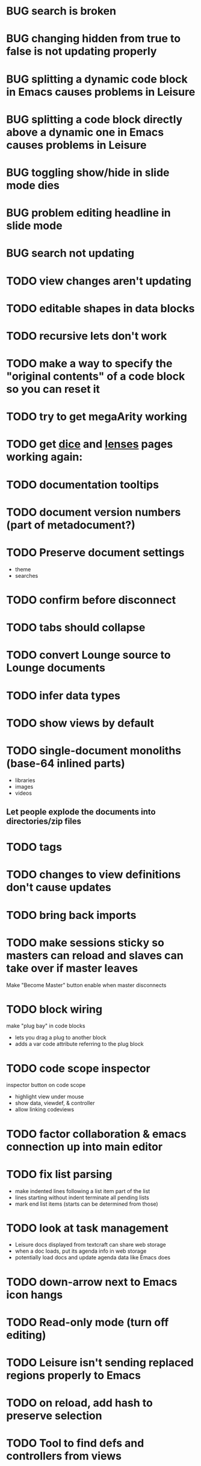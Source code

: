 * BUG search is broken
* BUG changing hidden from true to false is not updating properly
* BUG splitting a dynamic code block in Emacs causes problems in Leisure
* BUG splitting a code block directly above a dynamic one in Emacs causes problems in Leisure
* BUG toggling show/hide in slide mode dies
* BUG problem editing headline in slide mode
* BUG search not updating
* TODO view changes aren't updating
* TODO editable shapes in data blocks
* TODO recursive lets don't work
* TODO make a way to specify the "original contents" of a code block so you can reset it
* TODO try to get megaArity working
* TODO get [[http://textcraft.org:3000/#load=/demo/dice.lorg][dice]] and [[http://textcraft.org:3000/#load=/demo/lib/lenses.lorg][lenses]] pages working again: 
* TODO documentation tooltips
* TODO document version numbers (part of metadocument?)
* TODO Preserve document settings
- theme
- searches
* TODO confirm before disconnect
* TODO tabs should collapse
* TODO convert Lounge source to Lounge documents
* TODO infer data types
* TODO show views by default
* TODO single-document monoliths (base-64 inlined parts)
- libraries
- images
- videos
** Let people explode the documents into directories/zip files
* TODO tags
* TODO changes to view definitions don't cause updates
* TODO bring back imports
* TODO make sessions sticky so masters can reload and slaves can take over if master leaves
Make "Become Master" button enable when master disconnects
* TODO block wiring
make "plug bay" in code blocks
- lets you drag a plug to another block
- adds a var code attribute referring to the plug block
* TODO code scope inspector
inspector button on code scope
- highlight view under mouse
- show data, viewdef, & controller
- allow linking codeviews
* TODO factor collaboration & emacs connection up into main editor
* TODO fix list parsing
- make indented lines following a list item part of the list
- lines starting without indent terminate all pending lists
- mark end list items (starts can be determined from those)
* TODO look at task management
- Leisure docs displayed from textcraft can share web storage
- when a doc loads, put its agenda info in web storage
- potentially load docs and update agenda data like Emacs does
* TODO down-arrow next to Emacs icon hangs
* TODO Read-only mode (turn off editing)
* TODO Leisure isn't sending replaced regions properly to Emacs
* TODO on reload, add hash to preserve selection
* TODO Tool to find defs and controllers from views
* TODO nice text color against white bgnd: #4D4D4C
* TODO time slider (use undo/redo)
* TODO convert source to Leisure files
* TODO announcement form
- melpa package
- screen cast
- demo repo
- start with fresh emacs
* TODO add begin_example/end_example (and more) to org parsing
center, abstract, note, ...
Check [[https://github.com/fniessen/org-html-themes]]
* TODO ditaa doesn't refresh properly
* TODO use Courier for unknown programming languages
* TODO mode to only show blocks with certain tags
hides cruft so you can just look at the code
* TODO indicate the age of each block
* TODO make headlines bigger in plain mode
* TODO when diag is enabled, check inserted text
* TODO slider stays up when you scroll and doesn't scroll with the page
* TODO load parameter so people can view the example without Emacs
  provide plantuml and ditaa files for the current text (use /tmp/blah on the site)
* TODO allow links in simple markup (but not inside other links)        :org:
* TODO load *and save* gists or fiddles
* TODO use :exports to control code appearance
  :exports code
  :exports both
* TODO Check out [[https://disqus.com/][disqus]] for code comments [[https://disqus.com/api/docs/requests/][disqus api]]
* TODO extract doc strings between name and begin_src
* TODO extract doc strings from sourcemap, before code
* TODO get toolbar theming working (at least get steampunk toolbar to work)
* TODO widgets for Emacs demo
* TODO code block views (replace whole code block)
* TODO code result views (replace results area)
* TODO updating
* TODO teach minimal updates about top-level headlines
* TODO move leisure stuff out of METEOR-OLD
* TODO make errors insert into highlighted syntax (check out Prism's [[http://prismjs.com/extending.html#writing-plugins][hooks]])
* TODO Make editor use docOffsets and domCursors, remove getPositionForBlock, etc.
* TODO erroneous links should have tooltips on the entire link, not just the X
* TODO make p2p use emacs protocol
* Project list
- fix up look and feel
- host services
  - files
  - shell
- tables / spreadsheet
- slide view
- value sliders (numeric, color, weekday, month, etc.)
- metadocuments
- scope chains
- Sorcery integration with CS sourcemaps
- drag and drop images
- updating, result views / test cases
- tab-collapse
- minimal rendering
- multiple cursors / occurrance editing
- block sources (imports, comments, external data)
  - convert a URL to a stream of blocks
    - doesn't edit the file or local storage, just creates a temporary block source
  - import a file
  - local blocks
- comments
  - comment on named blocks
    - autogen source block ids using #+ID: keyword
      - make edits manage the block ID, copies get their own, etc.
    - rename can redirect old comments to new block
  - approval block sources (maybe imports)
    - approve a comment (store a hash of it)
    - approve a user (store a comment block source)
  - users can have local approal block sources
- keybindings for things
  - switch to/from plain mode
* Critical project list
- code scopes
- p2p
- storage
* Search stuff
- switch to suffix list
- search history
- search type drop-down
- case sensitive, regexp
- highlight results
* TODO spreadsheet, table rendering
* TODO make more value editors
- colors
- calendars
- clocks
- region names
- human name pickers
* TODO make UI system to use a data filter to manage view definition
* TODO coffeescript errors should deal with sourcemaps properly [[https://github.com/rich-harris/sorcery][sorcery]]
* TODO use handlebars partials instead of templates[]?
* TODO keep cursor at EOL if collaborative change deletes rest of line
* TODO display symantic errors properly (deal with stack trace and sourcemap)
* TODO Fancy: display results after expressions?
* TODO make a host service (ssh, shell, python, Java, etc.)
Basically tramp for Leisure
- Leisure should ask for confirmation from user before connecting to local/nonpublic services
* TODO more separate projects
- UI system
- evaluator
- scope chains
* TODO scope chains
- make evalScope(str) -> [result, newEval]
- use this for dynamic edits
- keep a currentScope variable for the current evalScope function
- keep the old one around to reuse when people make successive edits to the same block
* TODO check whether we should use browserify instead of requirejs
we'll keep requirejs for now, but browserify looks to be much simpler and friendlier to use
* TODO Look at supporting [[http://sweetjs.org/][sweetjs]]
* TODO verify whether @ needs a fat arrow in runtime.coffee:Leisure_token.prototype.toString()
* TODO code comments and metadocuments
- keep comments in the metadocument?
- secure comment edit/insert using OAuth?
* TODO make editor support hidden blocks
a newline after a block preceding a hidden block should insert a block
immediately after the visible block
* Innovations
** TODO reimplement drop image
*** Add "inline" option in the image context menu
- convert it to a named src block
- present it as a data link
** Code Scopes
use an editor that 
*** TODO select text and create a floating code scope using cursor menu
** TODO Collapsible document outline
Open in a code scope to get a floating outline
* TODO Storage
- checkpointing and loading
  - Github: make a branch for each session?
  - webtorrent: [[https://github.com/feross/webtorrent]]
- local file load/store
* TODO generate monolithic, minified JS file
* Short list -- announcement
** BUG inserting char at start of doc in plain mode makes cursor disappear
** BUG appended slide in plain mode disappears
** TODO make appendData autoappend slide if it doesn't exist
** TODO add ids to data blocks so they are preserved on checkpoint and links continue to work
** TODO - code scope -- set of code boxes retrieved from doc
Need this for the game so you can see things as you play
  - code scope should update even if the data's slide is hidden (modify parent cache?)
  - as many code scopes as you want
  - block/function search
  - filter by tag -- useful for DSL help, etc
  - list of blocks/functions
  - caller/callee functions
    - hovering over a function should pop up a panel with a button for callers/callees
  - block edit history (list of function names which can expand to editable contents)
    - sort history chronologically or alphabetically
    - expand this to a search box, callers, callees
  - contents should be editable
  - attach to
    - document
    - slide
** TODO Special feel: working in Leisure should feel special
- Music and sounds for different themes
- cartoon boinging sounds for errors
- different sounds for changing different types of blocks
** TODO Balkan theme
- Music such as Borino (try to get permission from Beats Antique, Balkan Beat Box)
- Dracula
- dark castles
** TODO probably too many calls to render and restorePosition during event processing
- processChanges calls render (which saves the position)
- changeStructure indirectly calls processChanges
  - calls render at the end
- editBlock calls changeStructure
  - restores dom position manually
** TODO isometric tile game doc
** TODO make Leisure value sliders use the AST to handle nonnumeric data
- notes should increment properly
** TODO rewrite compiler to use a HAMT and remove monads from as much as possible
** TODO defer initial record processing until after Leisure finishes initializing
** TODO data observers
- fire when data changes
- API
  - add(data)
  - remove(data)
  - update(data, oldData)
** TODO index observers
- code block that defines API methods that react to index changes
- API
  - indexChange(newIndex, oldIndex)
  - add(data)
  - remove(data)
  - update(data, oldData)
** TODO Music box document
- multiuser
- songs
  - organize patterns
- patterns
  - monadic
    - chain can handle runtime changes
    - need a way to commit blocks
      - a way to switch from the old definition to the new
      - still saves changes
      - has notion of "currently edited version"
      - maybe allow a #+COMMITED keyword between #+BEGIN_SRC and #+END_SRC
        - code between #+COMMITED and #+END_SRC is the committed code
        - code between #+BEGIN_SRC and #+COMMITTED is the editing version
  - data
    - sorted by position value
    - each pattern defines its own index
    - entries are created muted -- use active flag to turn on a piece of data
    - data controls the song
    - player state is local
- each browser has its own player
- procedures can change the player objects
** TODO AST buttons are inside of number slider elements
** TODO add loot to dice page
** TODO test nested imports
** TODO editing a fancy code block's name slot has problems
- inserting in a blank name slot should create a name keyword
- newlines don't work properly
** TODO redefining a token pack doesn't remove the previous one for that name
** TODO redefining a defCase doesn't work
** TODO adding an import fails to create import property in block (have to revert)
** TODO insert right before a #+BEGIN_SRC fails
** TODO change checkSourceMod
- make changeStructure return existing changed blocks (added or changed, not removed)
- call executeSource from editBlock instead of keyup
** TODO meta-1 inserts a 1
** TODO cache compiled Leisure JS in blocks
- keep change count in info block
- cache code in leisure block and keep change count
- edits recache code and propagate to connected clients
- initial reads recompile code with old counts
  - connected clients can ignore cache updates from reads if block text hasn't changed
** TODO fix game.lorg's layout
** TODO support multiple imports per headline
add support for multiple property values
** TODO headline blocks should contain their properties
Right now, properties are stored in chunks following headlines
** TODO add editor objects
- editor for plain and fancy modes
  - customize key bindings (backspace vs. fancyBackspace, etc.)
- factor out editor into tiny extensible package
  - save other people from this pain
  - list difficulties
  - talk about model-generation solution
** TODO redo value slider creation
base it on org text, not DOM text
** TODO fix ast popup placement
** TODO bring back ast node/code highlighting
** TODO merge root.modCancelled wth root.ignoreModCheck
** TODO pop up a toolbar for code blocks
** TODO make the selection bubble pop up a toolbar
** TODO allow views to markup headlines and meat blocks
- use shadow to rearrange parts, etc. like
- simplify markup for views based on chunks
  - headline boilerplate
  - headline content
  - headline tags
  - headline properties
  - headline contents
    - meat
    - other headlines
** TODO make compiler work for lorg files
- defs run all the time
- notebook-only blocks run only in the notebook
  - HTML & CSS blocks
- integrate compilation into backend for importing -- keep compiled version in Mongo
- in notebooks, newly declared js/cs variables won't add to the scope
  - use a nested eval function to access private variables
  - for new code, use parser check for new variables
    - if there are new variables, generate a new nested eval function
  - a page refresh will probably be needed if nesting level becomes too great
** TODO fix selection bubble in shadow.lorg
- in testShadow view definition
- beginning of 2nd line (under <span>)
** TODO use CSS selectors for event binding, like Meteor does (kudos to Meteor)
** TODO create an STM-like "transaction block" that can redo if there are data conflicts
- record ids of data fetched in the block
- buffer up "puts"
- send puts to the server along with fetched ids
- fail if sent ids are not current ones
** TODO improve monad impl?
- should bind.cons just be a map?
- IO monad could convert values to IOs
  - [(print 1) (print 2)] could print 1 and 2
  - could uncomment and use asIO for this
  - could fix compiler so it works in this model
** TODO rename "Monad" to "IO" in coffeeScript codebase
** TODO make sidebars work for any headline level
** TODO make checkpoint ask for commmit message
** TODO make revert redefine funcs
** TODO define showHtml.parseError to show a small error symbol that hover-expands to the message
** TODO *update jqueryui to get selectmenu widget*
** TODO warning for potentially misspelled index names
- index defs that refer to empty indexes
- data index names for indexes that only contain one piece of data
** TODO disable checkpoint and revert buttons if there are no changes
- use the info record to report changes
** TODO switch from persistent-hash-trie to [[https://github.com/facebook/immutable-js][immutable-js]]
- it's already located in 5-immutable.js
** TODO attach block documentation/properties to JS/CS functions
- parse code to find function names
- add properties to funcs after eval
** TODO use JIT technique for global names?  Maybe V8 will dynamically inline, anyway?
- when a symbol is *redefined*, increment a version counter
- mark top-level functions with the version counter value at compile time
- when a function runs, check the version number
- if the function is out of date, recompile it
- use new name space for evaluated defs
  - L_x is a function
  - L$_ is the result
- this allows funcs to resolve global names in advance
- this trades off one verrsion check for all of the global name function calls
** TODO some way to control access to the root documents
- maybe just a random URL, for now
** TODO warning for controllers that don't define @initializeView
** TODO warning for observers that don't define @update
** TODO fix parsing bugs
- * Caveats slide is not parsed as a slide
- newline at end of list double NL after it is not properly rendered in fancy
** TODO reactivate note button
** TODO reactivete selection bubble
** TODO collaboration
- multple documents on a session
- show users' cursors/selections
- react to adds/changes/removes of widget types in HTML blocks (preparse attributes)
- hooks for programs to react to data changes (subscriptions)
** TODO JavaScript/CoffeeScript source blocks
** TODO fix floaty notes
** DONE get importing working with solomon
   CLOSED: [2015-02-02 Mon 14:11]
** DONE named blocks in doc should override those in imported docs
   CLOSED: [2015-02-01 Sun 22:40]
** DONE fix imported indexed data
   CLOSED: [2015-01-02 Fri 01:06]
** DONE value slider final value isn't always used
   CLOSED: [2015-01-01 Thu 13:07]
** DONE put origin in all blocks & use regular paths for imports (instead of import/)
   CLOSED: [2015-01-01 Thu 10:24]
** DONE editing headline doesn't move cursor
   CLOSED: [2014-12-30 Tue 16:50]
** DONE Document importing
   CLOSED: [2014-12-30 Tue 14:56]
- headline property: import
  - the imported doc may inject data into the headline with copy-on-write
  - blocks have origin set to the document id
  - when there's a change, make a clone if there's an origin
** DONE AST buttons are horked for code containing blank lines
   CLOSED: [2014-12-23 Tue 23:04]
** DONE bad behavior after editing 3 + 4
   CLOSED: [2014-12-23 Tue 09:02]
- delete and reinsert space
- moving forward at EOL requires two key presses
- AST buttons hork
- problems only occur with local editing, not remote
** DONE code view doesn't handle rapid typing when there are numbers and operators
   CLOSED: [2014-12-22 Mon 21:00]
** DONE typing a character on the first new blank line adds another blank line
   CLOSED: [2014-12-22 Mon 20:50]
** DONE handle inserts with org change/regen
   CLOSED: [2014-12-22 Mon 20:50]
** DONE you can delete the newline before the inline html in shadow.lorg, fancy mode
   CLOSED: [2014-12-22 Mon 10:17]
** DONE fix up backspace/del to check org text
   CLOSED: [2014-12-22 Mon 10:17]
- deleting newlines should regen the HTML
- fancy deletes before or after the current block should be disallowed
** DONE error adding newline after headline in fancy mode
   CLOSED: [2014-12-21 Sun 19:36]
- headline is immediately followed by an HTML block
** DONE check out CKEditor
   CLOSED: [2014-12-21 Sun 19:37]
Didn't see an easy way to programmatically define widgets -- need to make files
- inline mode: [[http://ckeditor.com/demo#inline]]
- use [[http://nightly.ckeditor.com/14-12-17-07-09/standard/samples/datafiltering.html][advanced content filter]] for supported markup
- use [[http://stackoverflow.com/a/17760912/1026782][dataProcessor]] to convert HTML/orgFile
- bind arrow keys in editor to move between regions
- make HTML blocks explicitly create an HTML chunk
- blank lines make paragraphs so blocks can be inline
  - like [[http://localhost:3000/#load=/shadow.lorg][the html block in this page]]
- use contenteditable to selectively allow editing in source views, etc.
** DONE change meat to spans
   CLOSED: [2014-12-06 Sat 13:12]
- markup is breaking
- this allows inline views to work
- meat-breaks should be paper-thin divs
** DONE use white-space: pre-line for rich text formattting
   CLOSED: [2014-12-06 Sat 13:13]
- changed approach
** DONE fix inline one-liner code boxes
   CLOSED: [2014-12-07 Sun 13:33]
- an inline code editor
- an inline results box view
- an inline code + results view
- shortcuts to create the two views
** DONE buffered results in fancy mode
   CLOSED: [2014-12-07 Sun 15:06]
- put results in all at once instead of incrementally
* Milestone features
- indexedDB reorg
  - use a single db to store all Leisure data for a site
    - makes it easier to toast data
  - use an object store to register all DBs with expiration dates
    - scan registry whenever a page opens to remove expired dbs
- user accounts
  - prevent spam on announcement
    - protected files (only demo mode allows anonymous editing)
    - metadocuments
      - contain protection info
      - user permissions
      - only owners can directly edit metadocument
- make trivial code block headers/footers hidden and slide out when you focus in the code
- add "index" attribute to yaml blocks
  - :index names[name] numbers[number]
  - format: indexName[attrName]
    - indices[indexName][attrName] = [data...]
  - "index" helper {{#each (index 'cards' player)}} ... {{/each}}
    - uses index on cards: :index cards[player]
    - iterates over a player's cards
- time-travel slider
  - go back in time to any point in the session
  - go back to checkpoints that are earlier than the session
  - keep all changes on server? -- could trim by checkpoint at need
- fix Leisure build process
- optimize fully applied function calls
  - create main func anc call that instead of partial funcs
  - don't use reflection to record args)
- use views for everything
  - slides
  - code blocks
  - Use GUI templates for slides
- hide/show code blocks/block comments
- switch to object.observe() for change monitoring
- cleanup observers[] and codeContexts[] when a code block disappears
- JavaScript/CoffeeScript source blocks
- Leisure "model" type (like html or svg results)
  - useful in code views
- collaboration
  - show users' cursors/selections
  - persistence: git
  - toggle synchronizing
  - document history/branches?  This would require a merge tool...
- multiple documents per session (each document can function as a data channel)
- server-side code can transfer data into a document -- inbox documents
- X GUI templates -- HTML source block defines a new widget type
  - X define handlebars helpers for input, views, etc
  - X widget code blocks (like test cases)
- X draggable images
- X data
- notes
- slide clones
- code scopes
- Compilable notebooks (all Leisure source code in viewable/editable *.lorg format)
- make fancyOrg:getSelectionDescriptor line-based for better selection preservation
* Short-term Leisure-org plan
- collaboration service
  - handle local adds/removes
  - show users' cursors/selections
  - persistence: git
  - Leisure could run on a server or in one of the browsers (in a WebWorker for sandboxing)
  - notebook monadic environment
    - print can patch the notebook
  - some monads can remotely to all notebooks or just the current notebook
  - notebook commands
    - patch notebook
  - Leisure commands
    - broadcast notebook patch
    - eval
  - toggle synchronizing
  - X each document gets local storage for user-local and user-private data
    - X ":local: true" blocks are in the document, initialized for everyone, but stored locally
  - X head record contains unique ID
    - X reinitializes private document when it changes
- JavaScript and CoffeeScript src blocks
- Compilable notebooks
  - into JavaScript module
  - export data sets
- data
  - query
    - use datalog, like datomic?
- security
  - run privileged code only in a web worker
- fancy/basic mode for each slide
- notes
  - Types of slides (value of "note" property)
    - open slide -- can contain sidebar notes (this is the default value of the note property)
    - sidebar
    - float
  - note property changes slide presentation into floating note or sidebar note
  - each slide could have a control to turn it into a note
  - like a Smalltalk workspace, but a full sub-document
- slide clones
  - cannot contain sidebar notes
- event framework -- use script tag to bind events on parent when it is displayed
- local things -- only exist in your browser, not part of the shared doc, but logically part of it
  - treated as part of doc for local user; code scopes index them, etc.
  - local slides
  - local-on-write -- local slide created on editing that overrides slide
    - notify user if original changes (use SHA)
    - allow revert
  - local properties -- useful for private notes, etc
  - defs in local notes should be loud
  - some local slides could be shared across documents
    - import shared local notes by tag
- take HTML markup out of name block and put it in CSS
- make code-names auto-create
  - generate empty div for people to type a name in
- code scope -- set of code boxes retrieved from doc
  - as many code scopes as you want
  - block/function search
  - filter by tag -- useful for DSL help, etc
  - list of blocks/functions
  - caller/callee functions
    - hovering over a function should pop up a panel with a button for callers/callees
  - block edit history (list of function names which can expand to editable contents)
    - sort history chronologically or alphabetically
    - expand this to a search box, callers, callees
  - contents should be editable
  - attach to
    - document
    - slide
- use unlabelled issues for comments, since other people can't add labels
- fix test cases
- bug: expanded test cases will sometimes get double comment blocks added in the DOM
- bug: headline tags don't render properly
- bug: links don't parse right at the beginning of a section
- bug: test cases don't preserve the expected value
- bug: sometimes the click() functions are ignored on the next/prev slide buttons
- bug: doesn't handle empty expressions in a test case
- allow easier creation of code boxes
- allow retroactively adding code name and doc strings to existing code boxes
- doc strings (text after name) -- pop up on mouse over (if mouse stays on word for a while)
- parse lorg files from command line
- list parsing: items are only under a list if they are indented past the dash
- on github save conflict, create temp branch and merge it
- hide comments button when editing a local file
- tutorial
  - use private COW notes for exercises
- key bindings
- link selections in AST display and source text
- toggle button for plain/fancy on boxes?  This would allow editing output
- straighten out root.currentMode and root.orgApi
- session persistence for each Leisure doc
  - save selection and scroll offset of doc
  - save contents and locations open code scopes
  - svae contents and locations of private notes
- libraries
  - copied into the document, not externally referenced
  - should contain their own version and location info so you can update
  - probably copied as a child of a "libraries" slide
- pluggable page elements
  - "#+BEGIN_SRC css :id steampunk" could redefine the steampunk style
  - an HTML block with an id can replace the whole Leisure bar (rebind events afterwards)
- undo tree, like in emacs
- name spaces
- background Leisure execution
  - run monads in a web worker
  - useful for intensive Leisure code that analyzes documents, etc
- Java code generation
- Alternate code generation should speed up execution
 use array values instead of function values -- already getting arguments array, anyway

 [value] or [null, func]

 if length == 2, then it has not been memoized, yet.
- precompiled docs
  - load the doc -- don't run code in the doc
  - load the JS file
- [ ] full-screen app mode (for Leisure button?)
- [ ] recursive let defs don't work
- [ ] forward references in let don't work
- [ ] fix headline tag fancy markup; check property example
- [ ] support Ast display for let blocks
- [ ] scrub ': ' out of expected value tooltips
- [ ] put code into tooltips, above expected value
- [ ] make test case creation run the code?
- [ ] doc comments -> function properties / usage hover help
- [ ] Simple pattern matching
- [ ] Make repl parse org format
- [ ] Make arrow buttons show for non-dynamic code blocks
- [ ] Simplified exprs, like in calc
- [ ] Source maps
- [ ] Make Leisure button show controls
** Environment
*** Cheap to use
- Runs in a browser
- You don't need to own a computer
- No install needed
- Can use Github for storage
*** You can open the hood
- ASTs
- Dynamic expressions (value sliders help)
- Test cases run when code changes
- Display partially applied functions in a way that makes sense!
*** Document interface
- Good for books and tutorials
  - code and examples all work
- better than a REPL
  - REPLs are mostly read-only (except for the bottom line)
- better communication
  - modify/run test cases and example code
  - [ ] (DEMO) HTML in the doc can be accessible to the program
  - maybe actual code reuse, because people can understand how to use your code!
  - pride of ownership -- you can make your source code fun to look at (imagine...)
- Reproducible research
  - programs can contain their own examples and example data
  - data is in the document itself
    - programs can modify the document
*** Social coding
- Get feedback from other people directly on your code
** Document-based concepts
*** The whole project
*** Storage
*** Access to source document as it runs -- it can edit its own code
*** Leisure structure for document (and editing monads)
** Art deco links
http://lindacee.hubpages.com/hub/Toasters-of-the-1920s
https://www.pinterest.com/esmellaca/art-deco/
* Finished for Talk
- [X] save to file & github
- [X] Saving to github/restfulgit -- restfulgit not done
  - [[https://github.com/hulu/restfulgit]]
  - [[http://gitlab.org/]]
- [X] update qr-codes
- [X] change slide controls to page up/down
- [X] ast for myLast leaves out lines after first
- [X] Convert old slide presentation
- [X] Art deco look
- [X] Get "add comment" working
- [X] Test cases (create test case button, etc.)
- [X] Theme switch monad (in case steampunk theme doesn't work with projector)
- [X] markup (images, links)
- [X] markup (bold, italic, underline)
- [X] markup (make bullets look nicer)
- [X] vertically center displayed HTML
- [X] parse list items
- [X] Slide view
- [X] Value sliders
- [X] Make reparsing just reshow the results, not reexecute the exprs
- [X] only execute defs on load or keypress -- don't execute dynamics except on kepress
- [X] ASTs
- [X] make results HTML-friendly
- [X] fix problem with left-right arrows when in number spans
- [X] Talk: Disclaimer
  - work in progress
  - some rough-cuts have already been polished (to some extent)
- Talk: Stuff to play with
  - A new language (with some neat stuff)
  - A new environment (with some neat stuff)
  - For kids!
  - For grownups!
  - Maybe even jaded, expert grownups...
- [X] Talk: Crisis in the field

...current incoming students have grown up with video games and use
iPhones daily.  Furthermore, they now arrive from high school with incredibly
weak backgrounds.  We used to require calculus before beginning CS.  But now
we don't require calculus at all! (Or we'd have no majors.)  When they see
programming, even in very high-level languages, many incoming students recoil.
They really enjoy *using* computers and may have even installed Windows, but
they don't like building things...

-- private communication from a prominent CS professor

  - And yet, Minecraft is so popular...
  - People even build computers inside of Minecraft, like NandToTetris...
    [[http://i1.ytimg.com/vi/zxcpWS-lKDw/mqdefault.jpg]]
  - Programming for me is a lot like Minecraft
  - Can help it be more like Minecraft for other people?

  - Talk: Project Hieroglyph

    I have followed the dwindling of the space program with sadness, even bitterness.
    Where’s my orbiting, donut-shaped space station? Where’s my fleet of colossal
    Nova rockets? Where’s my ticket to Mars?...

    “You’re the ones who’ve been slacking off!” proclaimed Michael Crow, the President
    of Arizona State University, when I ran all of this by him later. He was referring,
    of course, to the science fiction writers. The scientists and engineers, he seemed
    to be saying, were ready, and looking for things to do. Time for the SF writers to
    start pulling their weight!

    -- Neal Stephenson

    Stephenson has put together a project to get write stories that are, "throwbacks, in
    a manner of speaking, to 1950′s-style SF, in that they would depict futures in which
    Big Stuff Got Done"

  - Talk: Dynabook
    - Alan Kay's concept from 1972
      - goes back to his research in the 60s
    - We already have machines powerful enough
    - Maybe a special type of document can provide what's missing...
    - It needs to be free and easy to use (no install, etc.)
    - What if each document was like its own computer?
      - documents can contain media
      - versioning can provide state
    - What the document's source was meant to be part of the document itself
      - End-user multimedia document
      - Interactive
      - Annotated source code (maybe hidden by default)
      - Editable at runtime
    - These concepts aren't /that/ new, they just hasn't been that accessible to people, lately
      - Smalltalk -- a smalltalk image is almost a document (not really linear)
      - Hypercard
      - EMACS, with file-local variables
      - Oberon (Acme, Wily, Ober)
      - Tiddlywiki
    - Mathematica is probably the closest thing to Leisure out there
      - It's far from free
    - HTML5 really has a lot of promise for this!
      - HTML is made for documents (uh... duh?)
      - You can edit HTML in a browser
      - HTML documents can present a lot of different types of media
      - web services can fill in the blanks
    - In Stephenson's book Diamond Age: Or, a Young Lady's Illustrated Primer, the primer is essentially a dynabook
  - [X] Talk: computing education
    - fun is important
    - promote building
      - promote pride of ownership
      - documents, not just source fies
      - media embedded in documents
      - each document can be like a tiny computer
    - improve communication and understanding (human-human and human-computer)
      - REPLs are good, but they are mostly read-only, except for the line at the bottom
      - Watch expressions are good
        - why can't you have some that run */all the time/*
        - watch expressions are almost test cases...
      - Interactive examples directly in the source
      - Interact with the program directly through the source code
      - Interact with the author directly through the source code
      - With better understanding, people might actually reuse code
        - instead of rewriting it
    - promote exploration -- peeking under the hood
      - view ASTs
      - dynamic expression results update as you type (or slide)
      - dynamic test cases update as you type
      - partially applied functions are completely first-class (parameters are visible and usable)

  - [X] Talk: orgMode -- a document-centric view of computing
    - /very/ rich */text/* documents that produce more than just nice looking text
    - Leisure functions inherit block name & tags
    - data storage in document
      - a document can act to some extent like a Smalltalk image
      - remote documents fit well with the web
    - tags for code visibility, categorization
    - docs can run code when loaded (def blocks -- old EMACS trick)
    - JavaScript orgMode parser is a separate open source project
  - [ ] Talk: HTML5, contenteditable, DOM/text conversion
  - [X] Talk: Github hookup
    - storage
    - you see other peoples' comments in your code (Github lets you ban them, too)
    - you can comment on other peoples' code
  - [X] Talk: partial application
  - [ ] Talk: function advice (talk about advice names), defCase
  - [ ] Talk: document storage
  - [ ] Talk: future: code scopes view document as a code database
    - search box lets you edit in-place
    - names and tags for code blocks
  - [ ] Talk: future: code google
    - static inclusion (updatable subdocuments)
* Resources
[[http://orgmode.org/worg/dev/org-syntax.html][Org syntax]]
[[http://phantomjs.org/][PhantomJS]]
[[https://github.com/cemerick/austin][Austin ClojureScript REPL]]
* Todo Items
  :PROPERTIES:
  :ID:       41b927b5-242d-4552-b7ac-5ef44eccf79e
  :END:
** TODO Connect with Floobits
   :PROPERTIES:
   :ID:       07ec1b14-aa7a-4879-845f-64deac6638cf
   :END:
** TODO Make markup regular, so every headline has textborder, etc.
   :PROPERTIES:
   :ID:       3a564b52-b404-415d-b5a7-8eec1715a149
   :END:
** TODO Stream fusion                                               :leisure:
   :PROPERTIES:
   :ID:       5c9ce52c-dce2-4d93-b578-8034bcdb3973
   :END:
** TODO use script elements and document.currentScript for interactive HTML :leisure:org:
   :PROPERTIES:
   :ID:       839f3a8c-bfdb-49d4-b5cc-b22f47607966
   :END:
** TODO simple pattern matching                                     :leisure:
  :PROPERTIES:
  :ID:       fa9ddb5e-20bc-4b5c-beef-348f21864136
  :END:

namespace for pattern match macros

match obj
  left l -> print concat['left ' l]
  right r -> print concat['right ' r]
  -> print concat['bad type: ' either]

left and right are pattern-match macros, defined with defPattern, stored in a pattern alist

defPattern left obj | hasType obj left -> [(obj id id)]
defPattern right obj | hasType obj right -> [(obj id id)]

match uses continuation pattern to build up expr:
\\
  l = obj id id
  r = obj id id
  .
  hasType obj left
    print concat['left ' l]
    hasType obj right
      print concat['left ' l]
      print concat['bad type: ' obj]

*** Matching lists (lists/vectors)
[]

[x y | z]
x is the first item
y is the second item
z is the rest of the list

[|z]
z is the entire list, but it must be a list (or vector, etc.)

*** Matching maps (alists/hamts)
{key:pattern key:pattern ...}
like
{"hello": h}
keys can be any expression and are evaluated in order:
{"hello":h h:x x:y}

{x y z}
same as
{"x":x "y":y "z":z}
** TODO partially parse the doc, parsing collapsed regions on demand? :leisure:org:
   :PROPERTIES:
   :ID:       1edff1e9-8588-4c80-bc1c-c6e11064c909
   :END:
** TODO save viewed comment counts in webstorage                :leisure:org:
   :PROPERTIES:
   :ID:       3efa560e-4c5b-437a-955c-d52976e511fa
   :END:
Add "mark as unread" button
** TODO handle comment issue deletion update                    :leisure:org:
   :PROPERTIES:
   :ID:       cd8513db-fbc6-4a9c-aac4-8002c0d9baa3
   :END:
** TODO make group close tokens ignore indentation rules            :leisure:
   :PROPERTIES:
   :ID:       9ef043e3-9443-49f9-92e0-5e905d287120
   :END:
** TODO Recompute all dynamic blocks when a dynamic or def changes :leisure:org:
   :PROPERTIES:
   :ID:       37b775c1-9659-41fe-9f8e-0b8fe9253cac
   :END:
** TODO Special issue with node-webkit -- need to rebuild stuff   :leisure:
   :PROPERTIES:
   :ID:       9e4930df-7b48-41ec-a464-15dcf6542d6b
   :END:
https://github.com/rogerwang/node-webkit/wiki/Using-Node-modules
** TODO Source maps                                             :leisure:org:
   :PROPERTIES:
   :ID:       a143abd2-a6f9-45e1-a1e7-ac63f2455940
   :END:
** TODO make ESC toggle SRC node?                               :leisure:org:
   :PROPERTIES:
   :ID:       acafa8a3-cf9e-4180-b4ea-4b227a285628
   :END:
** TODO handle HTML pastes properly (get textContent from them) :leisure:org:
   :PROPERTIES:
   :ID:       30c4394a-5b0b-4889-a954-075f8c95db80
   :END:
** TODO run dynamic exprs if a results node is added            :leisure:org:
   :PROPERTIES:
   :ID:       bf43c0ac-8b91-4f90-801a-5fca716764e6
   :END:
** TODO make bs/del reach across hidden content                 :leisure:org:
   :PROPERTIES:
   :ID:       3d47fde6-0484-455a-b903-403ac8692025
   :END:
Should delete empty markup, like *bold* and /italic/
** TODO properties (and drawers) -- indicate the leisure property page :leisure:org:
   :PROPERTIES:
   :ID:       5bc5b050-ee0d-4e36-ac1b-d26325a5a7fd
   :END:
** TODO checkbox list items                                     :leisure:org:
   :PROPERTIES:
   :ID:       7d356f62-4b31-4ac4-b607-baa58fa6b479
   :END:
** TODO reparse immediately on lines with variable markup       :leisure:org:
   :PROPERTIES:
   :ID:       0488f243-1cf6-43e5-b4e5-cd08691c5587
   :END:
** TODO Ascii to svg converter                                  :leisure:org:
   :PROPERTIES:
   :ID:       362dad3f-6003-4266-8ca3-16cabffc16ea
   :END:
*** TODO  asciitosvg [[https://bitbucket.org/dhobsd/asciitosvg]]    :leisure:
    :PROPERTIES:
    :ID:       5a382d67-9852-435c-b42d-1244343f8029
    :END:
*** TODO  ditaa does bitmaps                                        :leisure:
    :PROPERTIES:
    :ID:       0e0f185d-77b9-40c7-8b02-9fe71ba9461b
    :END:
*** TODO JointJS library [[http://www.jointjs.com/]]                :leisure:
    :PROPERTIES:
    :ID:       34aba2e0-b286-446f-b634-1f54ddb65a23
    :END:
*** TODO Graphdracula [[http://www.graphdracula.net/]]              :leisure:
    :PROPERTIES:
    :ID:       63712e9d-fbe5-418d-ab6d-c13d76e76048
    :END:
*** TODO D3 [[http://www.graphdracula.net/]]                        :leisure:
    :PROPERTIES:
    :ID:       4ba65c21-905e-4ce3-a0fc-dddfbdb077f5
    :END:
*** TODO Snap [[http://snapsvg.io/]]                                :leisure:
    :PROPERTIES:
    :ID:       a56c53ad-f06f-4001-9b86-f946d007a2ae
    :END:
** TODO make calc a view that can move around                  :leisure:calc:
   :PROPERTIES:
   :ID:       a74d5340-11a6-43df-b70a-2b07c4a38695
   :END:
** TODO tie input selection to AST selection                   :leisure:calc:
   :PROPERTIES:
   :ID:       36163e54-d9d4-4c27-8fe0-dbea645f0868
   :END:
** TODO Make require check dependencies and write the JS out        :leisure:
   :PROPERTIES:
   :ID:       15c7a41f-6920-40f7-afda-5011823395da
   :END:
** TODO repl restart command                                        :leisure:
   :PROPERTIES:
   :ID:       f13167df-b7c8-45c2-b750-dad97db8fa40
   :END:
** TODO partial application doesn't work with case defs             :leisure:
  :PROPERTIES:
  :ID:       d8b41a2f-d094-4637-8ce0-7d6b81dcdabf
  :END:
equal a b = eq a b
defCase equal.list a b | and (isCons a) (isCons b) -> and (equal (head a) (head b)) (equal (tail a) (tail b))

e=equal [1]

e [1] -> true

e 1 -> function (L_b){return resolve(L_b)} -- looks like it applied the false to something
** TODO optimizations                                               :leisure:
   :PROPERTIES:
   :ID:       d2dfc14c-c287-4b2e-b091-85b03e158e5a
   :END:
*** strict annotation to generate strict code
*** fully-applied functions -- change generated function to prefer all args and curry on-demand
*** rework case defs to just chain booleans
make altDef take two functions, a boolean and the definition
*** strict cons
** TODO redo typechecking                                           :leisure:
  :PROPERTIES:
  :ID:       1334e119-c0cb-4c60-88bc-de9c8b07e51d
  :END:

replace string typechecks with wrappers
move typecheck wrappers into a correctness.lsr file

** TODO error on function redefinition if not in REPL               :leisure:
   :PROPERTIES:
   :ID:       049a4a83-7ac8-4dbd-84a3-fa289285ce70
   :END:
** TODO withProperties func props                                   :leisure:
  :PROPERTIES:
  :ID:       8c066b67-4038-420d-81f9-b735d0fe2ef3
  :END:

create a forwarding func that uses the given properties and reuses the old func's type

Mark it as a forwarder so if you copy it again, you refer to the original, not the forwarder

** TODO remove continuations from code generator                    :leisure:
   :PROPERTIES:
   :ID:       ac44c564-0728-4ec3-9686-bdf100bffcde
   :END:
   So far, increasing the stack is OK for this
* Roadmap
** org features and Leisure
*** social networking -- comment, like, comment acknowledgement, usage
*** function tags -- tabular view
*** issue tracking
*** test cases -- autorun, disableable
* Done
  :PROPERTIES:
  :ID:       55e59f7f-174a-44fc-934c-8bae8a910f82
  :END:
** DONE in slide mode, down/forward can move past the end of the visible text
   CLOSED: [2015-12-30 Wed 09:03]
** DONE get collaboration going again
   CLOSED: [2015-10-19 Mon 13:42]
** DONE restore value sliders and make more value editors
   CLOSED: [2015-10-19 Mon 13:43]
** DONE Move advice into a separate file
   CLOSED: [2015-10-19 Mon 13:43]
** DONE PEER.testReplay3() doesn't work
   CLOSED: [2015-10-17 Sat 16:35]
** DONE expanded emacs server
  CLOSED: [2015-08-16 Sun 20:55]
- file message for file links (images, etc.) and imports
- execute message
** DONE render HTML blocks in fancy mode (as opposed to src blocks)
   CLOSED: [2015-08-10 Mon 00:21]
** DONE martini glass not working in plain mode (i.e. second click)
   CLOSED: [2015-08-08 Sat 12:41]
** DONE minimal rendering for changed data
  CLOSED: [2015-07-27 Mon 14:38]
** DONE restore syntax highlighting
   CLOSED: [2015-07-27 Mon 00:16]
** DONE restore theme switching
  CLOSED: [2015-07-26 Sun 20:09]
** DONE emacs connection using [[https://github.com/ahyatt/emacs-websocket][websockets]]
  CLOSED: [2015-07-25 Sat 10:00]
Final choice of message is

"r" changeCount start end text

A load is represented by an end of -1
- emacs runs websocket server
- {type: 'replace', offset: off, length: len, text: text}
- {type: 'load', text: text, filename: name}
- <close> kills emacs buffer
- show in browser
  - sends port to browser with cookie
  - emacs-opened pages close on websocket close
  - changing buffer sends changes to browser
** DONE EditCore: factor Leisure connection (eval, etc.) into separate file
   CLOSED: [2015-07-15 Wed 10:47]
** DONE EditCore: put fancy editor options in 24-editorSupport.litcoffee
   CLOSED: [2015-07-15 Wed 10:47]
** DONE EditCore: put plain editor options in 24-editorSupport.litcoffee
  CLOSED: [2015-07-15 Wed 10:45]
*** TODO make server parse into new block format (sibling links)
*** TODO configure DataStore to use meteor
** DONE port back over the UI stuff
  CLOSED: [2015-07-13 Mon 10:56]
- handlebars
- view system
- data blocks
** DONE Make Leisure run serverless (alternate HTML file that loads meteor client files)
  CLOSED: [2015-07-13 Mon 10:55]
Works from file or static website
*** DONE make Cakefile create local-mode HTML file
    CLOSED: [2015-07-13 Mon 10:53]
    no longer needed
*** DONE configure DataStore to run serverless (initialized from document)
    CLOSED: [2015-07-13 Mon 10:53]
*** DONE Look at WebRTC for peer-to-peer
   CLOSED: [2015-07-13 Mon 10:53]
- WebRTC for notification
  - initiating browser connects to each peer
  - not super scalable but works and handles conflicts (otherwise use something like Gun)

** DONE repatch autoeval
  CLOSED: [2015-07-13 Mon 10:52]
** DONE register handlebars helpers directly with leisure source blocks
  CLOSED: [2015-07-13 Mon 10:50]
** DONE merge PlainEditing into OrgEditing
  CLOSED: [2015-07-05 Sun 19:09]
- add id-prefix
- make default mode (plain/fancy)
- make per-node mode (for martini glass toggle)
** DONE integrate lispyscript into Leisure
  CLOSED: [2015-07-03 Fri 19:23]
** DONE fix AMD library mapping issues
  CLOSED: [2015-07-03 Fri 19:22]
** DONE error inserting a newline at the top of a doc that starts with a headline
  CLOSED: [2015-06-20 Sat 19:28]
** DONE server-based data add -- returns new value
   CLOSED: [2014-09-05 Fri 09:17]
- takes path and delta
- add currentDocument, 'person1.hands.left.fingerCount', -1
** DONE switch to NodePos for all positioning (use mutable)
   CLOSED: [2014-08-27 Wed 16:04]
** DONE batch changes to reduce flickering
   CLOSED: [2014-08-27 Wed 16:03]
** DONE git persistence
   CLOSED: [2014-08-17 Sun 16:00]
** DONE spawn document copies
   CLOSED: [2014-08-17 Sun 16:00]
*** DONE temporary or permanent
    CLOSED: [2014-08-17 Sun 16:00]
** DONE save to local file
   CLOSED: [2014-08-17 Sun 16:01]
** DONE collaboratively edit local file
   CLOSED: [2014-08-17 Sun 16:01]
** DONE switch to custom elements for markup?
- x-tags for polyfills
- make org-based widgets
- use switch for plain/fancy
** DONE add flag to prevent local data from persisting, for testing
   CLOSED: [2014-06-17 Tue 00:01]
** DONE obsolete shadow/light changes
   CLOSED: [2014-06-17 Tue 00:01]
- chuck shadow and use tagged elements for file content
- flip editable content into shadow dom
  - keep HTML/etc in regular dom
  - use content elements to sprinkle decorations
  - easier to use jquery for HTML/views/etc
** DONE script screencast
   CLOSED: [2014-06-17 Tue 00:02]
** DONE add CSS language support
   CLOSED: [2014-06-16 Mon 22:11]
** DONE try to fix test cases!!!
   CLOSED: [2014-06-16 Mon 22:12]
** DONE script screencast -- screencast.lorg
   CLOSED: [2014-06-16 Mon 22:12]
** DONE go through old slides
   CLOSED: [2014-06-16 Mon 22:12]
** DONE GUI templates -- HTML source block defines a new widget type
   CLOSED: [2014-06-16 Mon 22:12]
- X define handlebars helpers for input, views, etc
** DONE collaboration stuff
- collaboration
  - each document gets local storage for user-local and user-private data
    - ":local: true" blocks are in the document, initialized for everyone, but stored locally
  - head record contains unique ID
    - reinitializes private document when it changes
   CLOSED: [2014-05-11 Sun 21:46]
** DONE HTML/image data binding
  - make image dragging and collaboration use data binding -- maybe backbone
** DONE Image dragging
** DONE partial parsing/syncing
  - only reprocess changed parts
  - unreparsed can remain as-is
  - store each slide separately in JS object storage
    - compile JS code
    - each slide gets an object id -- for text and data
    - each slide can be individually parsed
** DONE data
  - text representation
    - :DATA: drawer
    - first line is ID
    - rest of lines are YAML
    - [rejected] stored by ID in a hamt
      - easy functional manipulation
      - handles versioning well
        - functional code can manipulate internal hamt
        - accumulate changes
        - merge them with current data
    - listener fires when data changes
** DONE use meteor for collaboration
- Collaboration engine
  - use meteor for collaboration
    - put org data structure into mongo
    - Use mongo instead of textContent to switch modes
    - Use change processing to handle local structural changes
    - Handle node addition/removal
    - make data live in src blocks with language yaml or json
  - detect where changes are, to avoid rerendering/recomputing data
  - use a switchboard web service, like from p2pmud, with file-patching commands
   CLOSED: [2014-04-14 Mon 09:26]
** DONE this TODO.org should be moved to Leisure Project
** DONE categories                                              :leisure:org:
   CLOSED: [2014-01-23 Thu 00:08]
   :PROPERTIES:
   :ID:       0a75f5a4-7643-402d-9d95-60ee71dc17d5
   :END:
** DONE intelligent printing of partially-applied functions         :leisure:
   CLOSED: [2014-01-23 Thu 00:08]
  :PROPERTIES:
  :ID:       9e88ee51-3023-486f-aae4-2390628dfeea
  :END:

(< 1) should print out as < 1, instead of

#+begin_src javascript
  function (y) {
   return booleanFor(rz(x) < rz(y));
  }
#+end_src

Probably have to change function model to use objects instead of
closures (maybe possible with debugging api?)

** DONE change "wrapper" to "advice"                                :leisure:
   CLOSED: [2014-01-23 Thu 00:06]
   :PROPERTIES:
   :ID:       909a23fa-3fb0-45e6-ac07-49ad95365c89
   :END:
   change caseDefs to use advice instead of options -- i.e. continuation pattern
** DONE parse empty RESULTS: blocks properly                    :leisure:org:
   CLOSED: [2014-01-23 Thu 00:05]
   :PROPERTIES:
   :ID:       1dec25b3-12ae-4777-a319-cb7704780ad5
   :END:
** DONE buttons to control dynamic results, etc                 :leisure:org:
   CLOSED: [2014-01-23 Thu 00:05]
   :PROPERTIES:
   :ID:       f90580ea-7c58-41a2-b339-0a0dc07902c9
   :END:
** DONE Put source block name in property of functions declared in block :leisure:org:
   CLOSED: [2014-01-23 Thu 00:04]
   :PROPERTIES:
   :ID:       fb875314-7a3d-4ed9-bba1-b1deee6fe746
   :END:
** DONE Test cases                                              :leisure:org:
   CLOSED: [2014-01-23 Thu 00:03]
   :PROPERTIES:
   :ID:       b7bfc2ee-287a-4d60-9a21-bfa237d6b8de
   :END:
** DONE Save/load                                               :leisure:org:
   CLOSED: [2014-01-23 Thu 00:03]
   :PROPERTIES:
   :ID:       4b7c73d0-dd87-466b-94b6-536e8633cc6f
   :END:
*** Convenient way to open a file
** DONE convert slides to org format                            :leisure:org:
   CLOSED: [2014-01-22 Wed 23:56]
   :PROPERTIES:
   :ID:       a77ca4ee-8f96-4769-9925-f7ababfbc6cd
   :END:
** DONE slide view                                              :leisure:org:
   CLOSED: [2014-01-22 Wed 23:56]
   :PROPERTIES:
   :ID:       5d1e1a38-0d2c-4d28-bf46-8577f23ce37f
   :END:
** DONE Art-deco look for fancy mode                            :leisure:org:
   CLOSED: [2014-01-22 Wed 23:56]
   :PROPERTIES:
   :ID:       b47976d6-8513-4748-b29a-e577d576ffe7
   :END:
** DONE notebook should only run IO monads, not all monads      :leisure:org:
   CLOSED: [2014-01-22 Wed 23:56]
   :PROPERTIES:
   :ID:       114f4a55-70c6-4eaf-b390-594969c7b902
   :END:
uses L_baseLoadString and that calls countedRunLine
countedRunLine binds each line as moandic value
this strips off options, etc.
** DONE implement fancyOrg.addComment                           :leisure:org:
   CLOSED: [2014-01-22 Wed 23:56]
   :PROPERTIES:
   :ID:       4590fb43-2c73-4991-bcbe-f81cfecb7212
   :END:
** DONE change how backspace and delete disabling works         :leisure:org:
   CLOSED: [2013-11-17 Sun 23:02]
use the new code that checks for invisible content
** DONE make Leisure-org run out of node-webkit for local access :leisure:org:
   CLOSED: [2013-11-07 Thu 20:51]
   :PROPERTIES:
   :ID:       cae867a3-f9ed-474a-8d02-6acfdb423242
   :END:
** DONE trigger reparse when src header changes                 :leisure:org:
   CLOSED: [2013-11-07 Thu 20:51]
** DONE handle backspace at the start of a headline             :org:leisure:
   CLOSED: [2013-11-06 Wed 14:34]
   :PROPERTIES:
   :ID:       cf01c348-d804-49f1-98d3-ddf652649383
   :END:
** DONE when a text span is joined with other text, merge test into span :leisure:org:
   CLOSED: [2013-11-06 Wed 14:34]
   :PROPERTIES:
   :ID:       927504f7-2457-4470-a153-8a3ef1850c1d
   :END:
** DONE newline at the start of a headline should go outside the span :org:leisure:
   CLOSED: [2013-11-06 Wed 14:34]
   :PROPERTIES:
   :ID:       8c89abab-8521-4642-a990-48bfaf5974af
   :END:
** DONE "dynamic" result type that updates as you type          :org:leisure:
   CLOSED: [2013-11-06 Wed 14:33]
   :PROPERTIES:
   :ID:       717c4887-a18a-41f1-b18f-4eff60a10539
   :END:
** DONE output src block into results area                      :org:leisure:
  CLOSED: [2013-11-06 Wed 14:33]

Results go after #+RESULTS:, with : at the start of each line
evaluation clears out the previous : lines right underneath RESULTS, like this...

#+begin_src js
console.log('hello\nthere\n')
return 3
#+end_src

#+RESULTS:
: hello
: there
:
: 3

  :PROPERTIES:
  :ID:       19ccacf7-e234-43a5-82a2-fd8facbab0f1
  :END:
** DONE keep a newline span between outline entries so cursor motion works properly :org:leisure:
   CLOSED: [2013-11-05 Tue 19:12]
   :PROPERTIES:
   :ID:       0d5d8e91-cb1c-42d1-a269-38cdaa88a850
   :END:
** DONE newline at start of hidden text should be ignored       :org:leisure:
   CLOSED: [2013-11-05 Tue 19:11]
** DONE backspace at the end of a collapsed line deletes the contents   :org:
   CLOSED: [2013-10-29 Tue 18:46]
   :PROPERTIES:
   :ID:       c7ec6626-7f3c-4df7-a286-11add3ea82f8
   :END:
** DONE Add handler for #+BEGIN_SRC, #+END_SRC to org-mode-parser   :leisure:
   CLOSED: [2013-10-28 Mon 12:56]
   :PROPERTIES:
   :ID:       78fef2aa-b926-4579-8cb5-1a812dc3ea36
   :END:
** DONE source map files                                            :leisure:
  CLOSED: [2013-10-23 Wed 10:35]

[HTML5 Rocks article](http://www.html5rocks.com/en/tutorials/developertools/sourcemaps/)
** DONE calc: skin                                                  :leisure:
   CLOSED: [2013-10-23 Wed 10:14]
** DONE calc: buttons to toggle diag views                          :leisure:
    CLOSED: [2013-10-21 Mon 15:34]
** DONE pre/post condition monads                                   :leisure:
   CLOSED: [2013-10-21 Mon 15:08]

replace type checking with preconditions

handle monads (bind the post condition check)

** DONE JS AMT/HAMT                                                 :leisure:
    CLOSED: [2013-10-21 Mon 15:09]

** DONE web interface                                               :leisure:
    CLOSED: [2013-10-21 Mon 15:09]

** DONE optimizations                                               :leisure:
    CLOSED: [2013-10-21 Mon 15:09]

*** Change laziness model
**** make a resolve() function that resolves a lazy arg
**** data is already resolved
**** embedded exprs and variable defs would have a closure -- resolve() can tack a property on the closure, containing the result
** DONE memoized lambdas                                            :leisure:
   CLOSED: [2013-10-21 Mon 15:09]

for the funciton wrapper, set the memo to the lambda and stick a console.log in there to see if something's still calling the func

** DONE reverse order of generated let assignments so that this works: :leisure:
   CLOSED: [2013-10-21 Mon 15:09]

do (x = 1) (y = x) (print concat[x y])

** DONE stack traces                                                :leisure:
   CLOSED: [2013-10-21 Mon 15:09]

add text positions to ast nodes

** DONE Leisure-based calculator (base calc works)                  :leisure:
   CLOSED: [2013-10-21 Mon 15:09]

make world-dominating calculator unlike any ever seen!

[calc image](https://mail-attachment.googleusercontent.com/attachment/u/0/?ui=2&ik=5a36943e69&view=att&th=1417bbef9c10e224&attid=0.1&disp=inline&realattid=1447832052796751872-local0&safe=1&zw&saduie=AG9B_P_1TGDzI7APFAcWIRyPxv8G&sadet=1380765919695&sads=1M9HZRBtQyV4cPAsLIV3wn9fnuM)
** DONE button to switch between fancy/simple                   :leisure:org:
   CLOSED: [2013-11-28 Thu 11:03]
   :PROPERTIES:
   :ID:       27a2e51c-0ce7-4a39-880c-260b86c3b6fb
   :END:
** DONE comment issues                                          :leisure:org:
  CLOSED: [2013-11-28 Thu 11:04]
   :PROPERTIES:
   :ID:       ef0d404e-7019-4e6c-9832-79632beb6724
   :END:
A comment issue holds the developer comment and shows up in the source file.
Any comments on the comment issue show up in the source file as well.

Issues which reference a function will also show up in the source.
** DONE mark up Leisure-org like notebook                       :leisure:org:
   CLOSED: [2013-11-28 Thu 11:05]
   :PROPERTIES:
   :ID:       53fa8c88-89fe-4dfd-8e72-cb79f2d6e4e3
   :END:
** DONE handle backspace after and delete before hidden content :leisure:org:
   CLOSED: [2013-11-29 Fri 09:22]
   :PROPERTIES:
   :ID:       3e4e6a86-dc0d-42db-afae-e169e923356c
   :END:
need a way to verify that there are no collapsed nodes between the current
position and position +/- 1

nextNode() & prevNode() should do the trick, I think -- see if nextNode(el).prevNode(el) is
el or an ancestor of it

if node.previousSibling/node.nextSibling exists and is visible, then backspace/del is OK
** DONE inherited function properties                           :leisure:org:
   CLOSED: [2013-12-11 Wed 13:20]
- code block name
- headline tags
** DONE tags                                                    :leisure:org:
   CLOSED: [2013-12-11 Wed 13:56]
   :PROPERTIES:
   :ID:       289fff0a-ec3b-4c14-a245-b062730f63ac
   :END:
** DONE ASTs                                                    :leisure:org:
   CLOSED: [2013-12-14 Sat 17:04]
   :PROPERTIES:
   :ID:       30f23918-ec3d-4f88-ad54-74f6360dddf7
   :END:
** DONE make results HTML-friendly                              :leisure:org:
   CLOSED: [2013-12-15 Sun 23:03]
output should be HTML-escaped
* Defs
#+TODO: TODO BUG | DONE
